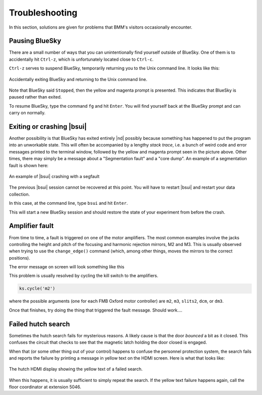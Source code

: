 ..
   This document was developed primarily by a NIST employee. Pursuant
   to title 17 United States Code Section 105, works of NIST employees
   are not subject to copyright protection in the United States. Thus
   this repository may not be licensed under the same terms as Bluesky
   itself.

   See the LICENSE file for details.


Troubleshooting
===============

In this section, solutions are given for problems that BMM's visitors
occasionally encounter.

Pausing BlueSky
---------------

There are a small number of ways that you can unintentionally find
yourself outside of BlueSky.  One of them is to accidentally hit
``Ctrl-z``, which is unfortunately located close
to ``Ctrl-c``.  

``Ctrl-z`` serves to suspend BlueSky, temporarily
returning you to the Unix command line.  It looks like this:

.. _fig-ctrlz:
.. figure::  _images/ctrl-z.jpg
   :target: _images/ctrl-z.jpg
   :width: 70%
   :align: center

   Accidentally exiting BlueSky and returning to the Unix command line.

Note that BlueSky said ``Stopped``, then the yellow and magenta
prompt is presented.  This indicates that BlueSky is paused rather
than exited.

To resume BlueSky, type the command ``fg`` and hit ``Enter``.
You will find yourself back at the BlueSky prompt and can carry on
normally.

Exiting or crashing |bsui|
--------------------------

Another possibility is that BlueSky has exited entirely |nd| possibly
because something has happened to put the program into an unworkable
state.  This will often be accompanied by a lengthy `stack trace`,
i.e. a bunch of weird code and error messages printed to the terminal
window, followed by the yellow and magenta prompt seen in the picture
above.  Other times, there may simply be a message about a
"Segmentation fault" and a "core dump".  An example of a segmentation
fault is shown here:

.. _fig-segfault:
.. figure:: _images/segfault.png
   :target: _images/segfault.png
   :width: 100%
   :align: center

   An example of |bsui| crashing with a segfault

The previous |bsui| session cannot be recovered at this point.  You will
have to restart |bsui| and restart your data collection.

In this case, at the command line,  type ``bsui`` and hit ``Enter``.

This will start a new BlueSky session and should restore the state of
your experiment from before the crash.


Amplifier fault
---------------

From time to time, a fault is triggered on one of the motor
amplifiers.  The most common examples involve the jacks controlling
the height and pitch of the focusing and harmonic rejection mirrors,
M2 and M3.  This is usually observed when trying to use the
``change_edge()`` command (which, among other things, moves the
mirrors to the correct positions).

The error message on screen will look something like this

.. todo:: Capture an example of this

This problem is usually resolved by cycling the kill switch to the amplifiers.

.. code-block:: python

   ks.cycle('m2')

where the possible arguments (one for each FMB Oxford motor
controller) are ``m2``, ``m3``, ``slits2``, ``dcm``, or ``dm3``.

Once that finishes, try doing the thing that triggered the fault
message.  Should work....




..
  The first solution is to try killing the power to the amplifiers on
  the correct MCS8.  Switch the corresponding switch to the off 
  |circle|  position, wait at least 10 seconds, then flip the
  switch back to the on  |verbar|  position.  Try moving
  the motors again.

  .. _fig-killswitch:
  .. figure::  _images/Kill_switches.jpg
     :target: _images/Kill_switches.jpg
     :width: 70%
     :align: center

     The MCS8 kill switches on rack D.

  If toggling the switch does not clear the problem, the next solution
  to try is to power cycle the appropriate MCS8.  You should stop the
  corresponding IOC before cycling the power, then restart the IOC
  afterwards.  Contact Bruce or other beamline staff before doing this.

Failed hutch search
-------------------

Sometimes the hutch search fails for mysterious reasons.  A likely
cause is that the door `bounced` a bit as it closed.  This
confuses the circuit that checks to see that the magnetic latch
holding the door closed is engaged.

When that (or some other thing out of your control) happens to confuse
the personnel protection system, the search fails and reports the
failure by printing a message in yellow text on the HDMI screen.  Here
is what that looks like:

.. _fig-hdmi:
.. figure::  _images/hdmi.jpg
   :target: _images/hdmi.jpg
   :width: 70%
   :align: center

   The hutch HDMI display showing the yellow text of a failed search.

When this happens, it is usually sufficient to simply repeat the
search.  If the yellow text failure happens again, call the floor
coordinator at extension 5046.
